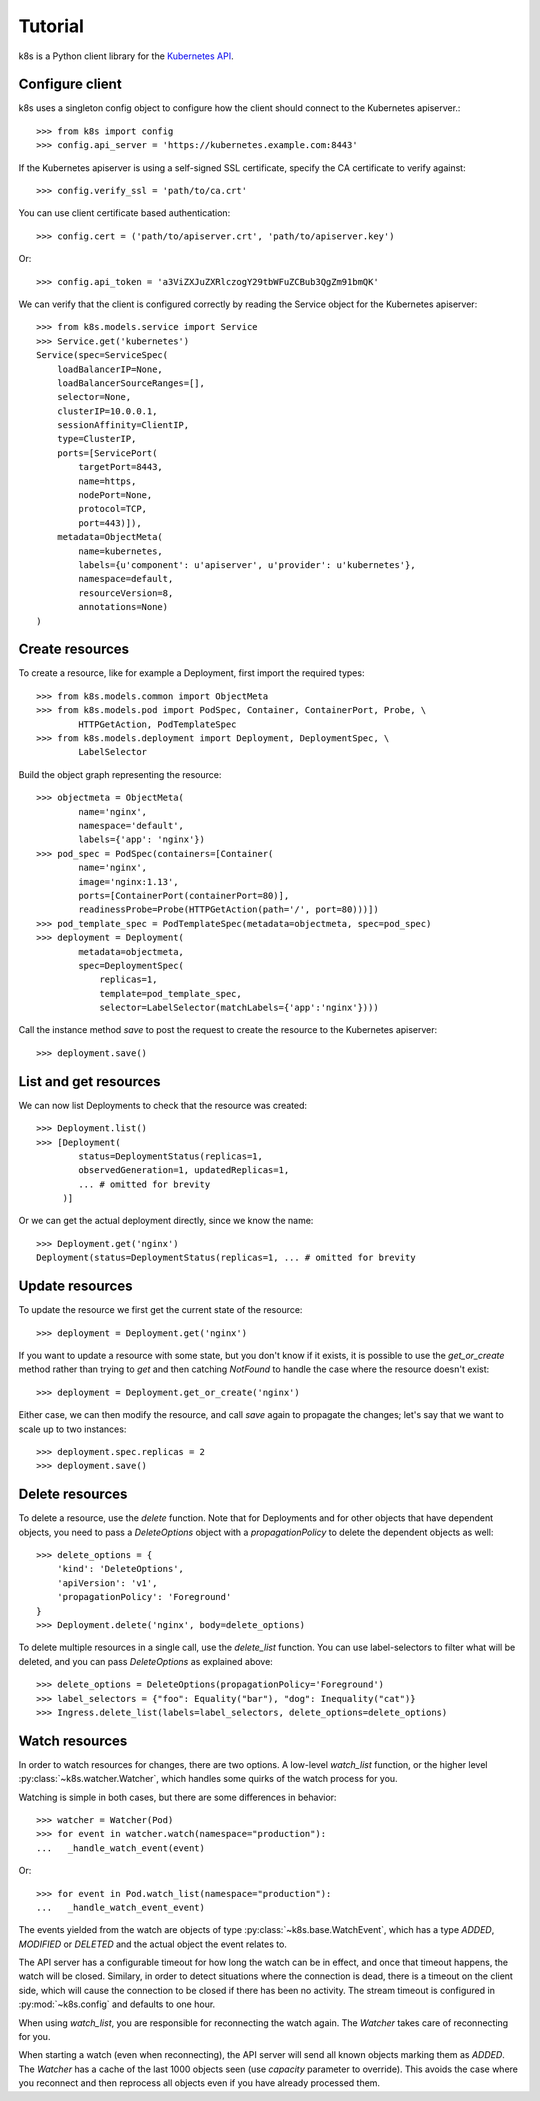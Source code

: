..
  Copyright 2017-2019 The FIAAS Authors

  Licensed under the Apache License, Version 2.0 (the "License");
  you may not use this file except in compliance with the License.
  You may obtain a copy of the License at

       http://www.apache.org/licenses/LICENSE-2.0

  Unless required by applicable law or agreed to in writing, software
  distributed under the License is distributed on an "AS IS" BASIS,
  WITHOUT WARRANTIES OR CONDITIONS OF ANY KIND, either express or implied.
  See the License for the specific language governing permissions and
  limitations under the License.

Tutorial
========

k8s is a Python client library for the `Kubernetes API <https://kubernetes.io/docs/reference/api-overview/>`_.

Configure client
----------------

k8s uses a singleton config object to configure how the client should connect to the Kubernetes apiserver.::

  >>> from k8s import config
  >>> config.api_server = 'https://kubernetes.example.com:8443'

If the Kubernetes apiserver is using a self-signed SSL certificate, specify the CA certificate to verify against::

  >>> config.verify_ssl = 'path/to/ca.crt'

You can use client certificate based authentication::

  >>> config.cert = ('path/to/apiserver.crt', 'path/to/apiserver.key')

Or::

  >>> config.api_token = 'a3ViZXJuZXRlczogY29tbWFuZCBub3QgZm91bmQK'

We can verify that the client is configured correctly by reading the Service object for the Kubernetes apiserver::

  >>> from k8s.models.service import Service
  >>> Service.get('kubernetes')
  Service(spec=ServiceSpec(
      loadBalancerIP=None,
      loadBalancerSourceRanges=[],
      selector=None,
      clusterIP=10.0.0.1,
      sessionAffinity=ClientIP,
      type=ClusterIP,
      ports=[ServicePort(
          targetPort=8443,
          name=https,
          nodePort=None,
          protocol=TCP,
          port=443)]),
      metadata=ObjectMeta(
          name=kubernetes,
          labels={u'component': u'apiserver', u'provider': u'kubernetes'},
          namespace=default,
          resourceVersion=8,
          annotations=None)
  )


Create resources
----------------
To create a resource, like for example a Deployment, first import the required types::


    >>> from k8s.models.common import ObjectMeta
    >>> from k8s.models.pod import PodSpec, Container, ContainerPort, Probe, \
            HTTPGetAction, PodTemplateSpec
    >>> from k8s.models.deployment import Deployment, DeploymentSpec, \
            LabelSelector

Build the object graph representing the resource::

    >>> objectmeta = ObjectMeta(
            name='nginx',
            namespace='default',
            labels={'app': 'nginx'})
    >>> pod_spec = PodSpec(containers=[Container(
            name='nginx',
            image='nginx:1.13',
            ports=[ContainerPort(containerPort=80)],
            readinessProbe=Probe(HTTPGetAction(path='/', port=80)))])
    >>> pod_template_spec = PodTemplateSpec(metadata=objectmeta, spec=pod_spec)
    >>> deployment = Deployment(
            metadata=objectmeta,
            spec=DeploymentSpec(
                replicas=1,
                template=pod_template_spec,
                selector=LabelSelector(matchLabels={'app':'nginx'})))

Call the instance method `save` to post the request to create the resource to the Kubernetes apiserver::

    >>> deployment.save()


List and get resources
----------------------

We can now list Deployments to check that the resource was created::

  >>> Deployment.list()
  >>> [Deployment(
          status=DeploymentStatus(replicas=1,
          observedGeneration=1, updatedReplicas=1,
          ... # omitted for brevity
       )]

Or we can get the actual deployment directly, since we know the name::

  >>> Deployment.get('nginx')
  Deployment(status=DeploymentStatus(replicas=1, ... # omitted for brevity


Update resources
----------------

To update the resource we first get the current state of the resource::

  >>> deployment = Deployment.get('nginx')

If you want to update a resource with some state, but you don't know if it exists, it is possible to use the
`get_or_create` method rather than trying to `get` and then catching `NotFound` to handle the case where the resource
doesn't exist::

  >>> deployment = Deployment.get_or_create('nginx')

Either case, we can then modify the resource, and call `save` again to propagate the changes; let's say that we want
to scale up to two instances::

  >>> deployment.spec.replicas = 2
  >>> deployment.save()


Delete resources
----------------

To delete a resource, use the `delete` function. Note that for Deployments and for other objects that have dependent
objects, you need to pass a `DeleteOptions` object with a `propagationPolicy` to delete the dependent objects as well::

  >>> delete_options = {
      'kind': 'DeleteOptions',
      'apiVersion': 'v1',
      'propagationPolicy': 'Foreground'
  }
  >>> Deployment.delete('nginx', body=delete_options)

To delete multiple resources in a single call, use the `delete_list` function. You can use label-selectors to
filter what will be deleted, and you can pass `DeleteOptions` as explained above::

  >>> delete_options = DeleteOptions(propagationPolicy='Foreground')
  >>> label_selectors = {"foo": Equality("bar"), "dog": Inequality("cat")}
  >>> Ingress.delete_list(labels=label_selectors, delete_options=delete_options)


Watch resources
---------------

In order to watch resources for changes, there are two options. A low-level `watch_list` function, or the higher level :py:class:`~k8s.watcher.Watcher`, which handles some quirks of the watch process for you.

Watching is simple in both cases, but there are some differences in behavior::

  >>> watcher = Watcher(Pod)
  >>> for event in watcher.watch(namespace="production"):
  ...   _handle_watch_event(event)

Or::

  >>> for event in Pod.watch_list(namespace="production"):
  ...   _handle_watch_event_event)

The events yielded from the watch are objects of type :py:class:`~k8s.base.WatchEvent`, which has a type `ADDED`, `MODIFIED` or `DELETED` and the actual object the event relates to.

The API server has a configurable timeout for how long the watch can be in effect, and once that timeout happens, the watch will be closed. Similary, in order to detect situations where the connection is dead, there is a timeout on the client side, which will cause the connection to be closed if there has been no activity. The stream timeout is configured in :py:mod:`~k8s.config` and defaults to one hour.

When using `watch_list`, you are responsible for reconnecting the watch again. The `Watcher` takes care of reconnecting for you.

When starting a watch (even when reconnecting), the API server will send all known objects marking them as `ADDED`. The `Watcher` has a cache of the last 1000 objects seen (use `capacity` parameter to override). This avoids the case where you reconnect and then reprocess all objects even if you have already processed them.
